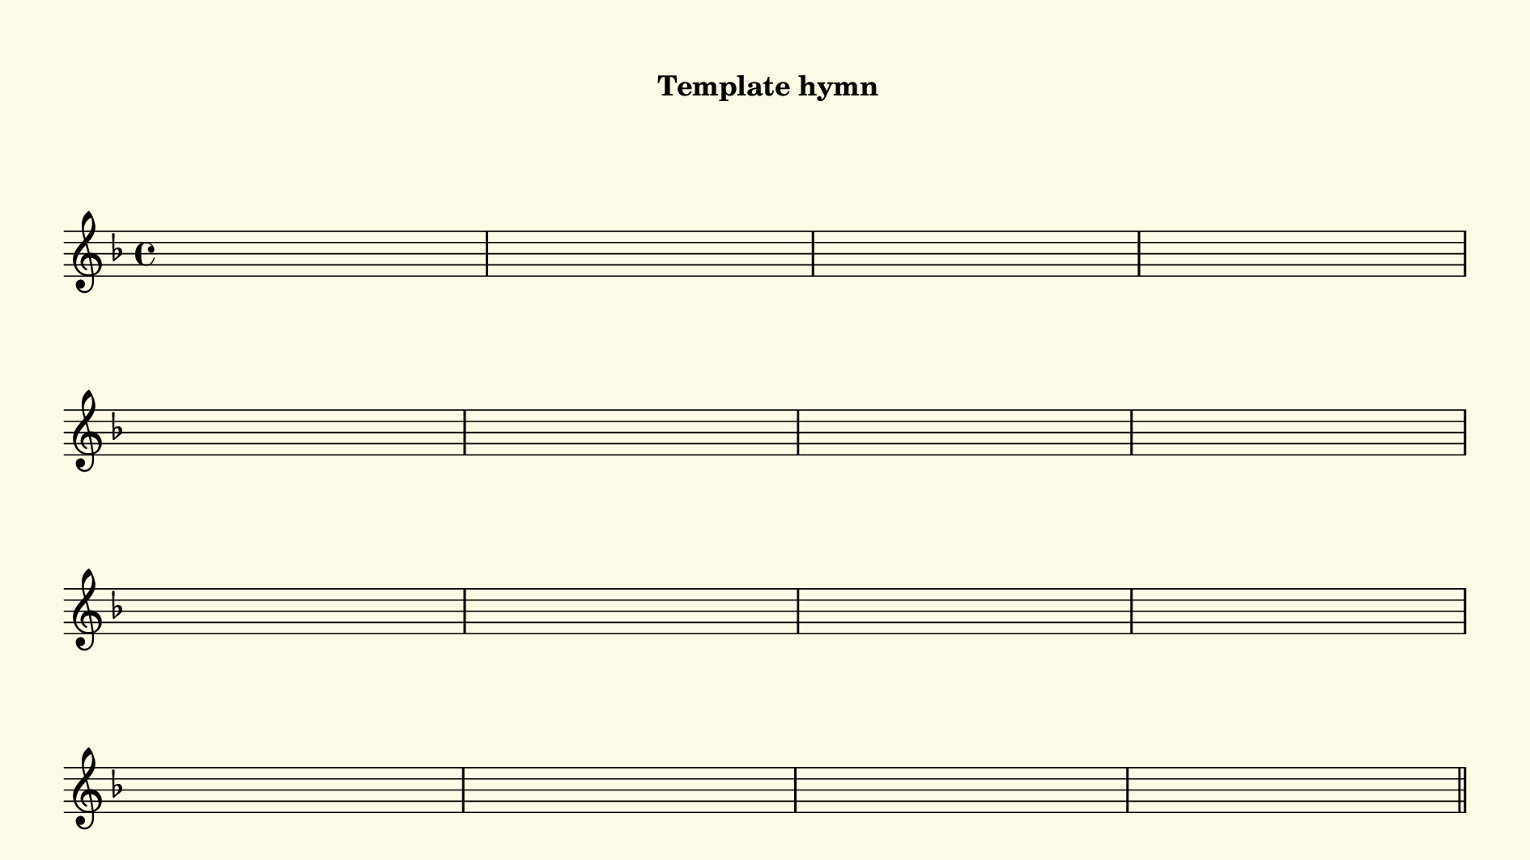 % This is a lilypond file; running lilypond on it will generate a long single-page
% pdf as well as a midi file.
%
% This is a template file; see README.md for instructions on editing it.
%
% It's good to write the source of your music on this line for reference!

\version "2.18.2"
hymntitle = "Template hymn"

% There are 4 lines, here labeled A, B, C, and D; each has 4 voices and 3 verses

sopranoNotesA = \relative c' { }
verseOneA     = \lyricmode   { }
verseTwoA     = \lyricmode   { }
verseThreeA   = \lyricmode   { }
verseFourA    = \lyricmode   { }
verseFiveA    = \lyricmode   { }

sopranoNotesB = \relative c' { }
verseOneB     = \lyricmode   { }
verseTwoB     = \lyricmode   { }
verseThreeB   = \lyricmode   { }
verseFourB    = \lyricmode   { }
verseFiveB    = \lyricmode   { }

sopranoNotesC = \relative c' { }
verseOneC     = \lyricmode   { }
verseTwoC     = \lyricmode   { }
verseThreeC   = \lyricmode   { }
verseFourC    = \lyricmode   { }
verseFiveC    = \lyricmode   { }

sopranoNotesD = \relative c' { }
verseOneD     = \lyricmode   { }
verseTwoD     = \lyricmode   { }
verseThreeD   = \lyricmode   { }
verseFourD    = \lyricmode   { }
verseFiveD    = \lyricmode   { }


% We now collect the 4 lines together:

verseOne     = { \set stanza = "1. " \verseOneA     \verseOneB     \verseOneC     \verseOneD     }
verseTwo     = { \set stanza = "2. " \verseTwoA     \verseTwoB     \verseTwoC     \verseTwoD     }
verseThree   = { \set stanza = "3. " \verseThreeA   \verseThreeB   \verseThreeC   \verseThreeD   }
verseFour    = { \set stanza = "4. " \verseFourA    \verseFourB    \verseFourC    \verseFourD    }
verseFive    = { \set stanza = "5. " \verseFiveA    \verseFiveB    \verseFiveC    \verseFiveD    }

sopranoNotes = { \repeat unfold 5 { \sopranoNotesA \sopranoNotesB \sopranoNotesC \sopranoNotesD } }
verses       = { \verseOne \verseTwo \verseThree \verseFour \verseFive }

% this section gives the broad structure of the music

global = {
	\time 4/4
	\key f \major
  \set Timing.baseMoment  = #(ly:make-moment 1/4)
  \set Timing.beamExceptions = #'()
	\repeat unfold 5 {
		\repeat unfold 16 { s1 | }
	} \alternative { { \bar "||" \pageBreak } { \bar "|." } }
}

% And here is the score:

\header {
	tagline = ##f
  instrument = \markup {
    \with-dimensions #'(0 . 0) #'(0 . 0)
    % specify color
    \with-color #(rgb-color 0.99 0.98 0.9)
    % specify size
    \filled-box #'(-1000 . 1000) #'(-1000 . 4000) #0
    \hymntitle
  }
}

\score {
  \new Staff {
    \new Voice = "soprano" {
      \voiceOne
      << \global \sopranoNotes >>
    }
    \addlyrics \verses
  }

	\layout {
		indent = 0.0
		\context {
			\Score
			\override SpacingSpanner.base-shortest-duration = #(ly:make-moment 1/24)
			\override LyricText.font-size = 2.0
			\override LyricText.font-name = #"DejaVu Sans"
			\override BarNumber.break-visibility = ##(#f #f #f)
		}
	}
	\midi {
		\tempo 4 = 90
	}
}


% default is A4: 210 x 297mm
#(set! paper-alist (cons '("my size" . (cons (* 240 mm) (* 135 mm))) paper-alist))
\paper {
  #(set-paper-size "my size")
  markup-system-spacing = #'(
    (stretchability . 10)
    (basic-distance . 15)
    (minimum-distance . 10)
    (padding . 1)
  )
  system-system-spacing = #'(
    (stretchability . 10)
    (basic-distance . 15)
    (minimum-distance . 10)
    (padding . 1)
  )
  top-margin = 10
  left-margin = 10
  right-margin = 10
  print-page-number = ##f
}
